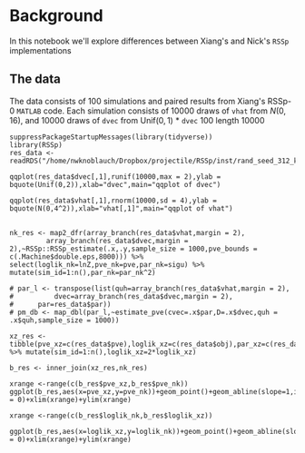 * Background
  :PROPERTIES:
  :CUSTOM_ID: background
  :END:

In this notebook we'll explore differences between Xiang's and Nick's
=RSSp= implementations

** The data
   :PROPERTIES:
   :CUSTOM_ID: the-data
   :END:

The data consists of 100 simulations and paired results from Xiang's
RSSp-0 =MATLAB= code. Each simulation consists of 10000 draws of =vhat=
from $N(0,16)$, and 10000 draws of =dvec= from $\text{Unif}(0,1)$ *
=dvec= 100 length 10000

#+BEGIN_EXAMPLE
  suppressPackageStartupMessages(library(tidyverse))
  library(RSSp)
  res_data <- readRDS("/home/nwknoblauch/Dropbox/projectile/RSSp/inst/rand_seed_312_k_1_rep_100.RDS")
#+END_EXAMPLE

#+BEGIN_EXAMPLE
  qqplot(res_data$dvec[,1],runif(10000,max = 2),ylab = bquote(Unif(0,2)),xlab="dvec",main="qqplot of dvec")
#+END_EXAMPLE

#+BEGIN_EXAMPLE
    qqplot(res_data$vhat[,1],rnorm(10000,sd = 4),ylab = bquote(N(0,4^2)),xlab="vhat[,1]",main="qqplot of vhat")
#+END_EXAMPLE

** 
   :PROPERTIES:
   :CUSTOM_ID: section
   :END:

#+BEGIN_EXAMPLE
  nk_res <- map2_dfr(array_branch(res_data$vhat,margin = 2),
           array_branch(res_data$dvec,margin = 2),~RSSp::RSSp_estimate(.x,.y,sample_size = 1000,pve_bounds = c(.Machine$double.eps,8000))) %>% select(loglik_nk=lnZ,pve_nk=pve,par_nk=sigu) %>% mutate(sim_id=1:n(),par_nk=par_nk^2)      

  # par_l <- transpose(list(quh=array_branch(res_data$vhat,margin = 2),
  #          dvec=array_branch(res_data$dvec,margin = 2),
  #      par=res_data$par))
  # pm_db <- map_dbl(par_l,~estimate_pve(cvec=.x$par,D=.x$dvec,quh = .x$quh,sample_size = 1000))

  xz_res <- tibble(pve_xz=c(res_data$pve),loglik_xz=c(res_data$obj),par_xz=c(res_data$par)) %>% mutate(sim_id=1:n(),loglik_xz=2*loglik_xz)

  b_res <- inner_join(xz_res,nk_res)
#+END_EXAMPLE

#+BEGIN_EXAMPLE
  xrange <-range(c(b_res$pve_xz,b_res$pve_nk)) 
  ggplot(b_res,aes(x=pve_xz,y=pve_nk))+geom_point()+geom_abline(slope=1,intercept = 0)+xlim(xrange)+ylim(xrange)
#+END_EXAMPLE

#+BEGIN_EXAMPLE
  xrange <-range(c(b_res$loglik_nk,b_res$loglik_xz)) 

  ggplot(b_res,aes(x=loglik_xz,y=loglik_nk))+geom_point()+geom_abline(slope=1,intercept = 0)+xlim(xrange)+ylim(xrange)
#+END_EXAMPLE
